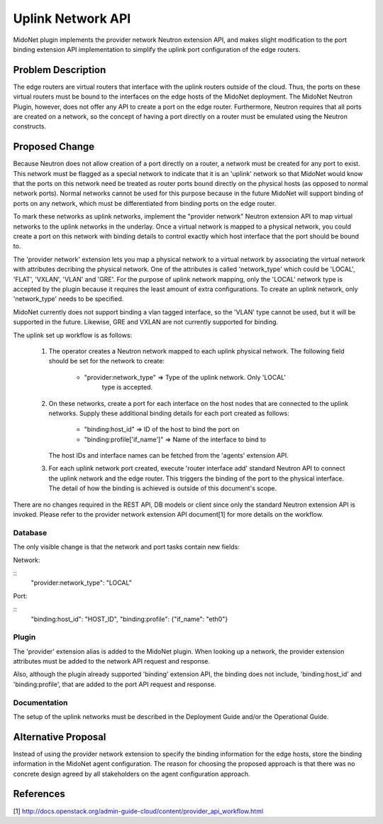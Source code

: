 ..
 This work is licensed under a Creative Commons Attribution 4.0 International
 License.

 http://creativecommons.org/licenses/by/4.0/


==================
Uplink Network API
==================

MidoNet plugin implements the provider network Neutron extension API, and makes
slight modification to the port binding extension API implementation to
simplify the uplink port configuration of the edge routers.


Problem Description
===================

The edge routers are virtual routers that interface with the uplink routers
outside of the cloud.  Thus, the ports on these virtual routers must be bound
to the interfaces on the edge hosts of the MidoNet deployment.  The MidoNet
Neutron Plugin, however, does not offer any API to create a port on the edge
router.  Furthermore, Neutron requires that all ports are created on a network,
so the concept of having a port directly on a router must be emulated using
the Neutron constructs.


Proposed Change
===============

Because Neutron does not allow creation of a port directly on a router, a
network must be created for any port to exist.  This network must be flagged as
a special network to indicate that it is an 'uplink' network so that MidoNet
would know that the ports on this network need be treated as router ports bound
directly on the physical hosts (as opposed to normal network ports).  Normal
networks cannot be used for this purpose because in the future MidoNet will
support binding of ports on any network, which must be differentiated from
binding ports on the edge router.

To mark these networks as uplink networks, implement the "provider network"
Neutron extension API to map virtual networks to the uplink networks in the
underlay.  Once a virtual network is mapped to a physical network, you
could create a port on this network with binding details to control exactly
which host interface that the port should be bound to.

The 'provider network' extension lets you map a physical network to a virtual
network by associating the virtual network with attributes decribing the
physical network.  One of the attributes is called 'network_type' which
could be 'LOCAL', 'FLAT', 'VXLAN', 'VLAN' and 'GRE'.  For the purpose of uplink
network mapping, only the 'LOCAL' network type is accepted by the plugin
because it requires the least amount of extra configurations.  To create an
uplink network, only 'network_type' needs to be specified.

MidoNet currently does not support binding a vlan tagged interface, so the
'VLAN' type cannot be used, but it will be supported in the future.  Likewise,
GRE and VXLAN are not currently supported for binding.

The uplink set up workflow is as follows:

 1. The operator creates a Neutron network mapped to each uplink physical
    network.  The following field should be set for the network to create:

        * "provider:network_type" => Type of the uplink network.  Only 'LOCAL'
                                     type is accepted.

 2. On these networks, create a port for each interface on the host nodes that
    are connected to the uplink networks.  Supply these additional binding
    details for each port created as follows:

        * "binding:host_id" => ID of the host to bind the port on
        * "binding:profile['if_name']" => Name of the interface to bind to

    The host IDs and interface names can be fetched from the 'agents' extension
    API.

 3. For each uplink network port created, execute 'router interface add'
    standard Neutron API to connect the uplink network and the edge router.
    This triggers the binding of the port to the physical interface.  The
    detail of how the binding is achieved is outside of this document's scope.

There are no changes required in the REST API, DB models or client since only
the standard Neutron extension API is invoked.  Please refer to the provider
network extension API document[1] for more details on the workflow.


Database
--------

The only visible change is that the network and port tasks contain new fields:

Network:

::
    "provider:network_type": "LOCAL"

Port:

::
    "binding:host_id": "HOST_ID",
    "binding:profile": {"if_name": "eth0"}


Plugin
------

The 'provider' extension alias is added to the MidoNet plugin.  When looking
up a network, the provider extension attributes must be added to the network
API request and response.

Also, although the plugin already supported 'binding' extension API, the
binding does not include, 'binding:host_id' and 'binding:profile', that are
added to the port API request and response.


Documentation
-------------

The setup of the uplink networks must be described in the Deployment Guide
and/or the Operational Guide.


Alternative Proposal
====================

Instead of using the provider network extension to specify the binding
information for the edge hosts, store the binding information in the MidoNet
agent configuration.  The reason for choosing the proposed approach is that
there was no concrete design agreed by all stakeholders on the agent
configuration approach.


References
==========

[1] http://docs.openstack.org/admin-guide-cloud/content/provider_api_workflow.html
